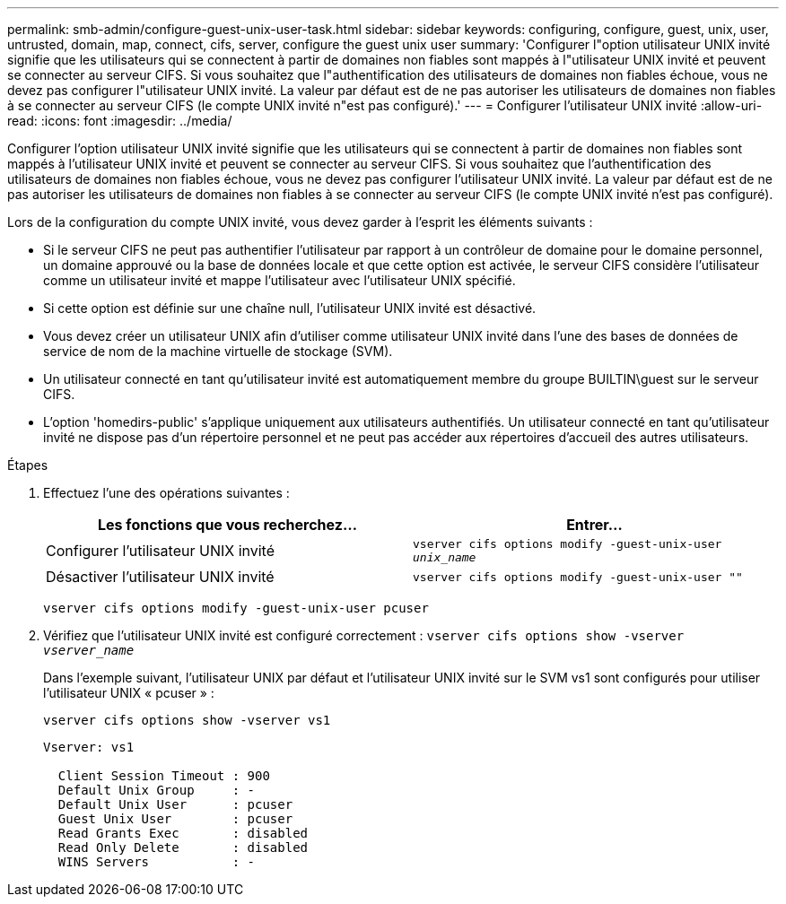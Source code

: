 ---
permalink: smb-admin/configure-guest-unix-user-task.html 
sidebar: sidebar 
keywords: configuring, configure, guest, unix, user, untrusted, domain, map, connect, cifs, server, configure the guest unix user 
summary: 'Configurer l"option utilisateur UNIX invité signifie que les utilisateurs qui se connectent à partir de domaines non fiables sont mappés à l"utilisateur UNIX invité et peuvent se connecter au serveur CIFS. Si vous souhaitez que l"authentification des utilisateurs de domaines non fiables échoue, vous ne devez pas configurer l"utilisateur UNIX invité. La valeur par défaut est de ne pas autoriser les utilisateurs de domaines non fiables à se connecter au serveur CIFS (le compte UNIX invité n"est pas configuré).' 
---
= Configurer l'utilisateur UNIX invité
:allow-uri-read: 
:icons: font
:imagesdir: ../media/


[role="lead"]
Configurer l'option utilisateur UNIX invité signifie que les utilisateurs qui se connectent à partir de domaines non fiables sont mappés à l'utilisateur UNIX invité et peuvent se connecter au serveur CIFS. Si vous souhaitez que l'authentification des utilisateurs de domaines non fiables échoue, vous ne devez pas configurer l'utilisateur UNIX invité. La valeur par défaut est de ne pas autoriser les utilisateurs de domaines non fiables à se connecter au serveur CIFS (le compte UNIX invité n'est pas configuré).

Lors de la configuration du compte UNIX invité, vous devez garder à l'esprit les éléments suivants :

* Si le serveur CIFS ne peut pas authentifier l'utilisateur par rapport à un contrôleur de domaine pour le domaine personnel, un domaine approuvé ou la base de données locale et que cette option est activée, le serveur CIFS considère l'utilisateur comme un utilisateur invité et mappe l'utilisateur avec l'utilisateur UNIX spécifié.
* Si cette option est définie sur une chaîne null, l'utilisateur UNIX invité est désactivé.
* Vous devez créer un utilisateur UNIX afin d'utiliser comme utilisateur UNIX invité dans l'une des bases de données de service de nom de la machine virtuelle de stockage (SVM).
* Un utilisateur connecté en tant qu'utilisateur invité est automatiquement membre du groupe BUILTIN\guest sur le serveur CIFS.
* L'option 'homedirs-public' s'applique uniquement aux utilisateurs authentifiés. Un utilisateur connecté en tant qu'utilisateur invité ne dispose pas d'un répertoire personnel et ne peut pas accéder aux répertoires d'accueil des autres utilisateurs.


.Étapes
. Effectuez l'une des opérations suivantes :
+
|===
| Les fonctions que vous recherchez... | Entrer... 


 a| 
Configurer l'utilisateur UNIX invité
 a| 
`vserver cifs options modify -guest-unix-user _unix_name_`



 a| 
Désactiver l'utilisateur UNIX invité
 a| 
`vserver cifs options modify -guest-unix-user ""`

|===
+
`vserver cifs options modify -guest-unix-user pcuser`

. Vérifiez que l'utilisateur UNIX invité est configuré correctement : `vserver cifs options show -vserver _vserver_name_`
+
Dans l'exemple suivant, l'utilisateur UNIX par défaut et l'utilisateur UNIX invité sur le SVM vs1 sont configurés pour utiliser l'utilisateur UNIX « pcuser » :

+
`vserver cifs options show -vserver vs1`

+
[listing]
----

Vserver: vs1

  Client Session Timeout : 900
  Default Unix Group     : -
  Default Unix User      : pcuser
  Guest Unix User        : pcuser
  Read Grants Exec       : disabled
  Read Only Delete       : disabled
  WINS Servers           : -
----

